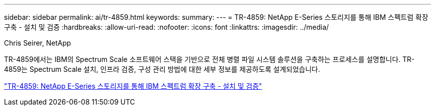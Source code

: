 ---
sidebar: sidebar 
permalink: ai/tr-4859.html 
keywords:  
summary:  
---
= TR-4859: NetApp E-Series 스토리지를 통해 IBM 스펙트럼 확장 구축 - 설치 및 검증
:hardbreaks:
:allow-uri-read: 
:nofooter: 
:icons: font
:linkattrs: 
:imagesdir: ../media/


Chris Seirer, NetApp

[role="lead"]
TR-4859에서는 IBM의 Spectrum Scale 소프트웨어 스택을 기반으로 전체 병렬 파일 시스템 솔루션을 구축하는 프로세스를 설명합니다. TR-4859는 Spectrum Scale 설치, 인프라 검증, 구성 관리 방법에 대한 세부 정보를 제공하도록 설계되었습니다.

link:https://www.netapp.com/pdf.html?item=/media/22029-tr-4859.pdf["TR-4859: NetApp E-Series 스토리지를 통해 IBM 스펙트럼 확장 구축 - 설치 및 검증"^]
